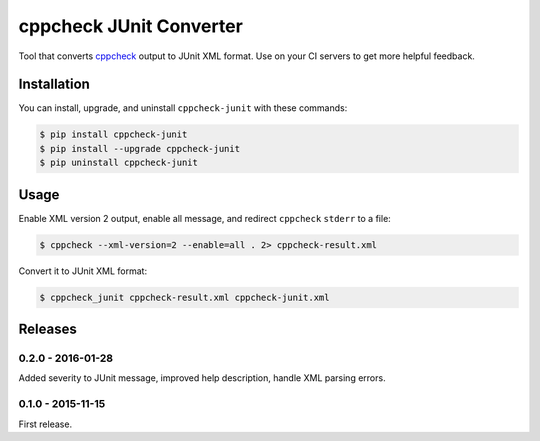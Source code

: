 cppcheck JUnit Converter
========================

.. image:: https://badge.fury.io/py/cppcheck-junit.png
    :target: http://badge.fury.io/py/cppcheck-junit

.. image:: https://travis-ci.org/johnthagen/cppcheck-junit.svg
    :target: https://travis-ci.org/johnthagen/cppcheck-junit

Tool that converts `cppcheck <http://cppcheck.sourceforge.net/>`_ output to JUnit XML format.
Use on your CI servers to get more helpful feedback.

Installation
------------

You can install, upgrade, and uninstall ``cppcheck-junit`` with these commands:

.. code:: shell-session

    $ pip install cppcheck-junit
    $ pip install --upgrade cppcheck-junit
    $ pip uninstall cppcheck-junit

Usage
-----
Enable XML version 2 output, enable all message, and redirect ``cppcheck`` ``stderr`` to a file:

.. code:: shell-session

    $ cppcheck --xml-version=2 --enable=all . 2> cppcheck-result.xml

Convert it to JUnit XML format:

.. code:: shell-session

    $ cppcheck_junit cppcheck-result.xml cppcheck-junit.xml

Releases
--------

0.2.0 - 2016-01-28
^^^^^^^^^^^^^^^^^^

Added severity to JUnit message, improved help description, handle XML parsing errors.

0.1.0 - 2015-11-15
^^^^^^^^^^^^^^^^^^

First release.